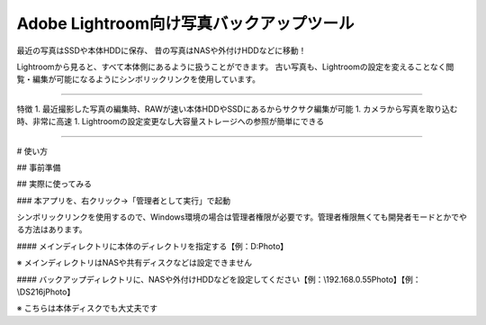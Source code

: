 Adobe Lightroom向け写真バックアップツール
==========================================

最近の写真はSSDや本体HDDに保存、
昔の写真はNASや外付けHDDなどに移動！

Lightroomから見ると、すべて本体側にあるように扱うことができます。
古い写真も、Lightroomの設定を変えることなく閲覧・編集が可能になるようにシンボリックリンクを使用しています。

---------------

特徴
1. 最近撮影した写真の編集時、RAWが速い本体HDDやSSDにあるからサクサク編集が可能
1. カメラから写真を取り込む時、非常に高速
1. Lightroomの設定変更なし大容量ストレージへの参照が簡単にできる

---------------

# 使い方

## 事前準備

## 実際に使ってみる

### 本アプリを、右クリック→「管理者として実行」で起動

シンボリックリンクを使用するので、Windows環境の場合は管理者権限が必要です。管理者権限無くても開発者モードとかでやる方法はあります。

#### メインディレクトリに本体のディレクトリを指定する【例：D:\Photo】

※ メインディレクトリはNASや共有ディスクなどは設定できません

#### バックアップディレクトリに、NASや外付けHDDなどを設定してください【例：\\192.168.0.55\Photo】【例：\\DS216j\Photo】

※ こちらは本体ディスクでも大丈夫です
